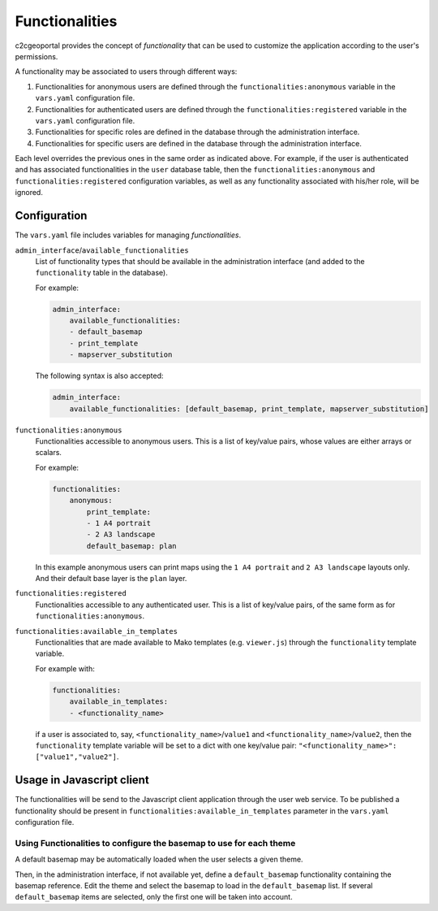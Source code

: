 Functionalities
---------------

c2cgeoportal provides the concept of *functionality* that can be used to customize
the application according to the user's permissions.

A functionality may be associated to users through different ways:

1. Functionalities for anonymous users are defined through the
   ``functionalities:anonymous`` variable in the ``vars.yaml`` configuration file.
2. Functionalities for authenticated users are defined through the
   ``functionalities:registered`` variable in the ``vars.yaml`` configuration file.
3. Functionalities for specific roles are defined in the database through the administration interface.
4. Functionalities for specific users are defined in the database through the administration interface.

Each level overrides the previous ones in the same order as indicated above.
For example, if the user is authenticated and has associated functionalities in
the ``user`` database table, then the ``functionalities:anonymous`` and
``functionalities:registered`` configuration variables, as well as any
functionality associated with his/her role, will be ignored.

Configuration
~~~~~~~~~~~~~

The ``vars.yaml`` file includes variables for managing *functionalities*.

``admin_interface``/``available_functionalities``
    List of functionality types that should be available in the administration interface (and added to the
    ``functionality`` table in the database).

    For example:

    .. code:: yaml

        admin_interface:
            available_functionalities:
            - default_basemap
            - print_template
            - mapserver_substitution

    The following syntax is also accepted:

    .. code:: yaml

        admin_interface:
            available_functionalities: [default_basemap, print_template, mapserver_substitution]


``functionalities:anonymous``
    Functionalities accessible to anonymous users. This is a list of
    key/value pairs, whose values are either arrays or scalars.

    For example:

    .. code:: yaml

        functionalities:
            anonymous:
                print_template:
                - 1 A4 portrait
                - 2 A3 landscape
                default_basemap: plan

    In this example anonymous users can print maps using the ``1 A4 portrait``
    and ``2 A3 landscape`` layouts only. And their default base layer is the
    ``plan`` layer.

``functionalities:registered``
    Functionalities accessible to any authenticated user. This is a list of
    key/value pairs, of the same form as for ``functionalities:anonymous``.

``functionalities:available_in_templates``
    Functionalities that are made available to Mako templates (e.g.
    ``viewer.js``) through the ``functionality`` template variable.

    For example with:

    .. code:: yaml

        functionalities:
            available_in_templates:
            - <functionality_name>

    if a user is associated to, say,
    ``<functionality_name>``/``value1`` and ``<functionality_name>``/``value2``,
    then the ``functionality`` template variable will be set to a dict with one
    key/value pair: ``"<functionality_name>": ["value1","value2"]``.

Usage in Javascript client
~~~~~~~~~~~~~~~~~~~~~~~~~~

The functionalities will be send to the Javascript client application through the user web service.
To be published a functionality should be present in ``functionalities:available_in_templates`` parameter
in the ``vars.yaml`` configuration file.


Using Functionalities to configure the basemap to use for each theme
....................................................................

A default basemap may be automatically loaded when the user selects a given
theme.

Then, in the administration interface, if not available yet, define a
``default_basemap`` functionality containing the basemap reference. Edit the
theme and select the basemap to load in the ``default_basemap`` list. If
several ``default_basemap`` items are selected, only the first one will be
taken into account.
